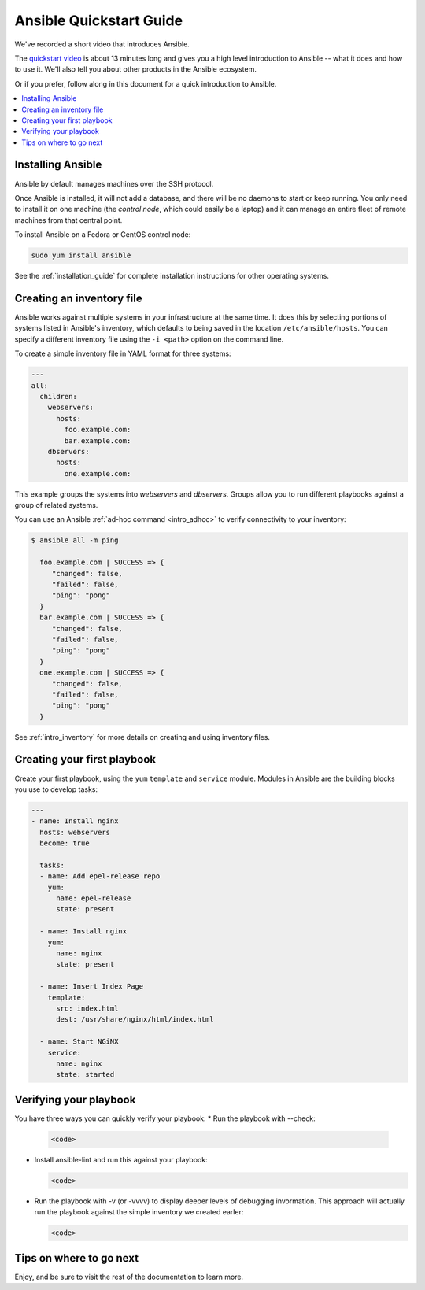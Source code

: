 .. _quickstart_guide:

Ansible Quickstart Guide
========================

We've recorded a short video that introduces Ansible.

The `quickstart video <https://www.ansible.com/resources/videos/quick-start-video>`_ is about 13 minutes long and gives you a high level
introduction to Ansible -- what it does and how to use it. We'll also tell you about other products in the Ansible ecosystem.

Or if you prefer, follow along in this document for a quick introduction to Ansible.

.. contents::
   :local:

Installing Ansible
------------------
Ansible by default manages machines over the SSH protocol.

Once Ansible is installed, it will not add a database, and there will be no daemons to start or keep running. You only need to install it on one machine (the *control node*, which could easily be a laptop) and it can manage an entire fleet of remote machines from that central point.

To install Ansible on a Fedora or CentOS control node:

.. code-block:: bash

   sudo yum install ansible

See the :ref:`installation_guide` for complete installation instructions for other operating systems.

Creating an inventory file
--------------------------
Ansible works against multiple systems in your infrastructure at the same time.
It does this by selecting portions of systems listed in Ansible's inventory,
which defaults to being saved in the location ``/etc/ansible/hosts``.
You can specify a different inventory file using the ``-i <path>`` option on the command line.

To create a simple inventory file in YAML format for three systems:

.. code-block:: yaml

   ---
   all:
     children:
       webservers:
         hosts:
           foo.example.com:
           bar.example.com:
       dbservers:
         hosts:
           one.example.com:

This example groups the systems into *webservers* and *dbservers*. Groups allow you to run different playbooks against a group of related systems.

You can use an Ansible :ref:`ad-hoc command <intro_adhoc>` to verify connectivity to your inventory:

.. code-block:: bash

  $ ansible all -m ping

    foo.example.com | SUCCESS => {
       "changed": false,
       "failed": false,
       "ping": "pong"
    }
    bar.example.com | SUCCESS => {
       "changed": false,
       "failed": false,
       "ping": "pong"
    }
    one.example.com | SUCCESS => {
       "changed": false,
       "failed": false,
       "ping": "pong"
    }

See :ref:`intro_inventory` for more details on creating and using inventory files.

Creating your first playbook
----------------------------

Create your first playbook, using the ``yum`` ``template`` and ``service`` module. Modules in Ansible are the building blocks you use to develop tasks:

.. code-block:: yaml

    ---
    - name: Install nginx
      hosts: webservers
      become: true

      tasks:
      - name: Add epel-release repo
        yum:
          name: epel-release
          state: present

      - name: Install nginx
        yum:
          name: nginx
          state: present

      - name: Insert Index Page
        template:
          src: index.html
          dest: /usr/share/nginx/html/index.html

      - name: Start NGiNX
        service:
          name: nginx
          state: started

Verifying your playbook
-----------------------

You have three ways you can quickly verify your playbook:
* Run the playbook with --check:

  .. code-block:: bash

    <code>

* Install ansible-lint and run this against your playbook:

  .. code-block:: bash

    <code>

* Run the playbook with -v (or -vvvv) to display deeper levels of debugging invormation. This approach will actually run the playbook against the simple inventory we created earler:

  .. code-block:: bash

    <code>


Tips on where to go next
------------------------


Enjoy, and be sure to visit the rest of the documentation to learn more.
